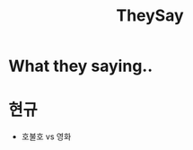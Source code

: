 :PROPERTIES:
:ID:       2d2bf1fe-a3fa-45e9-a889-b869a72a38ff
:END:
#+title: TheySay

* What they saying..
* 현규
- 호불호 vs 영화
